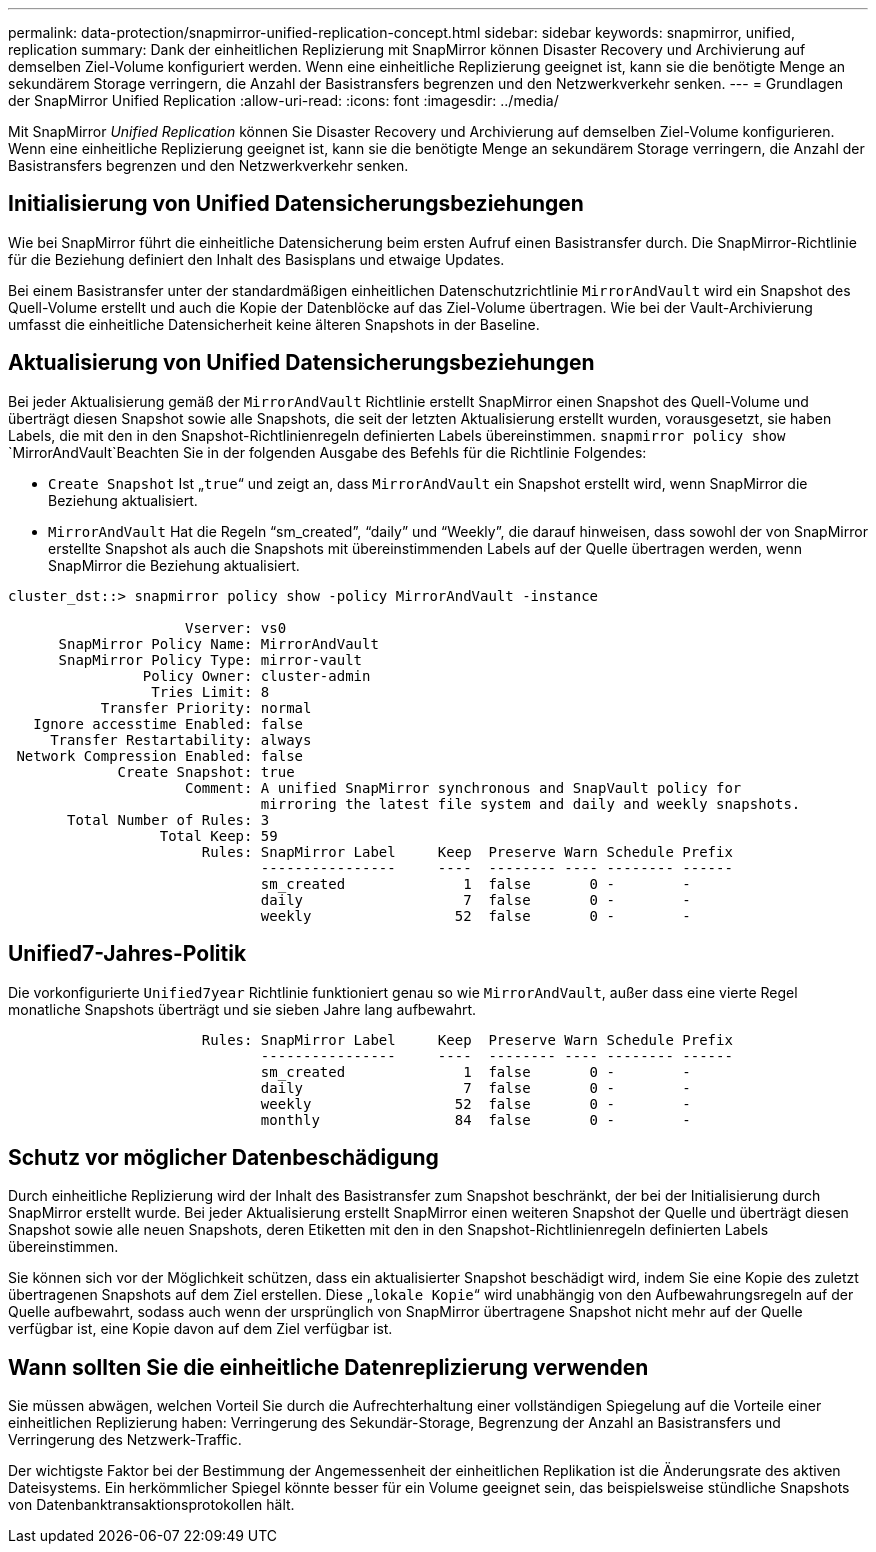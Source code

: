 ---
permalink: data-protection/snapmirror-unified-replication-concept.html 
sidebar: sidebar 
keywords: snapmirror, unified, replication 
summary: Dank der einheitlichen Replizierung mit SnapMirror können Disaster Recovery und Archivierung auf demselben Ziel-Volume konfiguriert werden. Wenn eine einheitliche Replizierung geeignet ist, kann sie die benötigte Menge an sekundärem Storage verringern, die Anzahl der Basistransfers begrenzen und den Netzwerkverkehr senken. 
---
= Grundlagen der SnapMirror Unified Replication
:allow-uri-read: 
:icons: font
:imagesdir: ../media/


[role="lead"]
Mit SnapMirror _Unified Replication_ können Sie Disaster Recovery und Archivierung auf demselben Ziel-Volume konfigurieren. Wenn eine einheitliche Replizierung geeignet ist, kann sie die benötigte Menge an sekundärem Storage verringern, die Anzahl der Basistransfers begrenzen und den Netzwerkverkehr senken.



== Initialisierung von Unified Datensicherungsbeziehungen

Wie bei SnapMirror führt die einheitliche Datensicherung beim ersten Aufruf einen Basistransfer durch. Die SnapMirror-Richtlinie für die Beziehung definiert den Inhalt des Basisplans und etwaige Updates.

Bei einem Basistransfer unter der standardmäßigen einheitlichen Datenschutzrichtlinie `MirrorAndVault` wird ein Snapshot des Quell-Volume erstellt und auch die Kopie der Datenblöcke auf das Ziel-Volume übertragen. Wie bei der Vault-Archivierung umfasst die einheitliche Datensicherheit keine älteren Snapshots in der Baseline.



== Aktualisierung von Unified Datensicherungsbeziehungen

Bei jeder Aktualisierung gemäß der `MirrorAndVault` Richtlinie erstellt SnapMirror einen Snapshot des Quell-Volume und überträgt diesen Snapshot sowie alle Snapshots, die seit der letzten Aktualisierung erstellt wurden, vorausgesetzt, sie haben Labels, die mit den in den Snapshot-Richtlinienregeln definierten Labels übereinstimmen.  `snapmirror policy show` `MirrorAndVault`Beachten Sie in der folgenden Ausgabe des Befehls für die Richtlinie Folgendes:

* `Create Snapshot` Ist „`true`“ und zeigt an, dass `MirrorAndVault` ein Snapshot erstellt wird, wenn SnapMirror die Beziehung aktualisiert.
* `MirrorAndVault` Hat die Regeln "`sm_created`", "`daily`" und "`Weekly`", die darauf hinweisen, dass sowohl der von SnapMirror erstellte Snapshot als auch die Snapshots mit übereinstimmenden Labels auf der Quelle übertragen werden, wenn SnapMirror die Beziehung aktualisiert.


[listing]
----
cluster_dst::> snapmirror policy show -policy MirrorAndVault -instance

                     Vserver: vs0
      SnapMirror Policy Name: MirrorAndVault
      SnapMirror Policy Type: mirror-vault
                Policy Owner: cluster-admin
                 Tries Limit: 8
           Transfer Priority: normal
   Ignore accesstime Enabled: false
     Transfer Restartability: always
 Network Compression Enabled: false
             Create Snapshot: true
                     Comment: A unified SnapMirror synchronous and SnapVault policy for
                              mirroring the latest file system and daily and weekly snapshots.
       Total Number of Rules: 3
                  Total Keep: 59
                       Rules: SnapMirror Label     Keep  Preserve Warn Schedule Prefix
                              ----------------     ----  -------- ---- -------- ------
                              sm_created              1  false       0 -        -
                              daily                   7  false       0 -        -
                              weekly                 52  false       0 -        -
----


== Unified7-Jahres-Politik

Die vorkonfigurierte `Unified7year` Richtlinie funktioniert genau so wie `MirrorAndVault`, außer dass eine vierte Regel monatliche Snapshots überträgt und sie sieben Jahre lang aufbewahrt.

[listing]
----

                       Rules: SnapMirror Label     Keep  Preserve Warn Schedule Prefix
                              ----------------     ----  -------- ---- -------- ------
                              sm_created              1  false       0 -        -
                              daily                   7  false       0 -        -
                              weekly                 52  false       0 -        -
                              monthly                84  false       0 -        -
----


== Schutz vor möglicher Datenbeschädigung

Durch einheitliche Replizierung wird der Inhalt des Basistransfer zum Snapshot beschränkt, der bei der Initialisierung durch SnapMirror erstellt wurde. Bei jeder Aktualisierung erstellt SnapMirror einen weiteren Snapshot der Quelle und überträgt diesen Snapshot sowie alle neuen Snapshots, deren Etiketten mit den in den Snapshot-Richtlinienregeln definierten Labels übereinstimmen.

Sie können sich vor der Möglichkeit schützen, dass ein aktualisierter Snapshot beschädigt wird, indem Sie eine Kopie des zuletzt übertragenen Snapshots auf dem Ziel erstellen. Diese „`lokale Kopie`“ wird unabhängig von den Aufbewahrungsregeln auf der Quelle aufbewahrt, sodass auch wenn der ursprünglich von SnapMirror übertragene Snapshot nicht mehr auf der Quelle verfügbar ist, eine Kopie davon auf dem Ziel verfügbar ist.



== Wann sollten Sie die einheitliche Datenreplizierung verwenden

Sie müssen abwägen, welchen Vorteil Sie durch die Aufrechterhaltung einer vollständigen Spiegelung auf die Vorteile einer einheitlichen Replizierung haben: Verringerung des Sekundär-Storage, Begrenzung der Anzahl an Basistransfers und Verringerung des Netzwerk-Traffic.

Der wichtigste Faktor bei der Bestimmung der Angemessenheit der einheitlichen Replikation ist die Änderungsrate des aktiven Dateisystems. Ein herkömmlicher Spiegel könnte besser für ein Volume geeignet sein, das beispielsweise stündliche Snapshots von Datenbanktransaktionsprotokollen hält.
